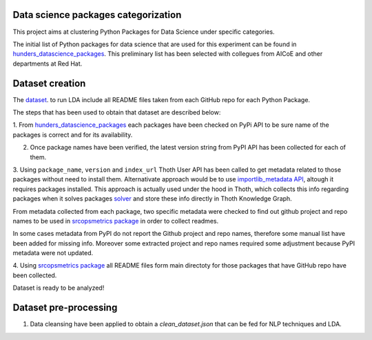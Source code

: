 Data science packages categorization
------------------------------------

This project aims at clustering Python Packages for Data Science under specific categories.

The initial list of Python packages for data science that are used for this experiment can be found 
in `hunders_datascience_packages <https://github.com/pacospace/data-science-lda/blob/master/datasets/hunders_datascience_packages.yaml>`__.
This preliminary list has been selected with collegues from AICoE and other departments at Red Hat.

Dataset creation
-----------------

The `dataset <https://github.com/pacospace/data-science-lda/blob/master/datasets/data_science_packages_readmes.json>`__. 
to run LDA include all README files taken from each GitHub repo for each Python Package.

The steps that has been used to obtain that dataset are described below:

1. From `hunders_datascience_packages <https://github.com/pacospace/data-science-lda/blob/master/datasets/hunders_datascience_packages.yaml>`__
each packages have been checked on PyPi API to be sure name of the packages is correct and for its availability.

2. Once package names have been verified, the latest version string from PyPI API has been collected for each of them.

3. Using ``package_name``, ``version`` and ``index_url`` Thoth User API has been called to get metadata related to those packages without need to install them.
Alternativate approach would be to use `importlib_metadata API <https://importlib-metadata.readthedocs.io/en/latest/#>`__, altough it requires packages installed.
This approach is actually used under the hood in Thoth, which collects this info regarding packages
when it solves packages `solver <https://github.com/thoth-station/solver/blob/92e1cc3ce3385b3de8d59a0b48b9173eb3e2acc7/thoth/solver/python/instrument.py#L63>`__
and store these info directly in Thoth Knowledge Graph.

From metadata collected from each package, two specific metadata were checked to find out github project and repo names to be used in 
`srcopsmetrics package <https://pypi.org/project/srcopsmetrics/>`__ in order to collect readmes.

In some cases metadata from PyPI do not report the Github project and repo names, therefore some manual list have been added for missing info.
Moreover some extracted project and repo names required some adjustment because PyPI metadata were not updated.

4. Using `srcopsmetrics package <https://pypi.org/project/srcopsmetrics/>`__ all README files form main directoty 
for those packages that have GitHub repo have been collected.

Dataset is ready to be analyzed!

Dataset pre-processing
----------------------

1. Data cleansing have been applied to obtain a `clean_dataset.json` that can be fed for NLP techniques and LDA.


